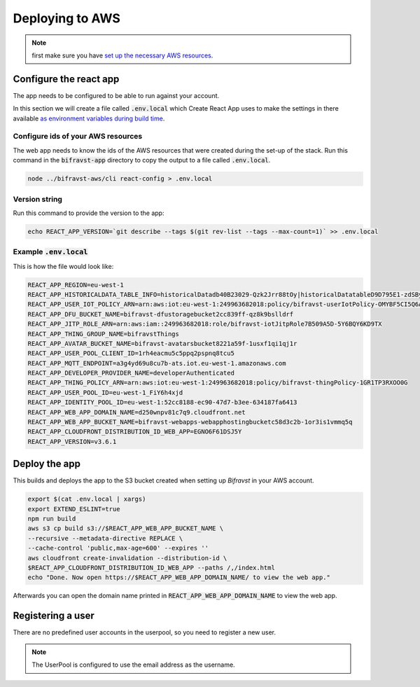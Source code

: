 ================================================================================
Deploying to AWS
================================================================================

.. note::

    first make sure you have
    `set up the necessary AWS resources <../aws/GettingStarted.html>`_.

Configure the react app
================================================================================

The app needs to be configured to be able to run against your account.

In this section we will create a file called :code:`.env.local`
which Create React App uses to make the settings in there available
`as environment variables during build time <https://facebook.github.io/create-react-app/docs/adding-custom-environment-variables>`_.

Configure ids of your AWS resources
--------------------------------------------------------------------------------

The web app needs to know the ids of the AWS resources that were created
during the set-up of the stack. Run this command in the
:code:`bifravst-app` directory to copy the output to a file called
:code:`.env.local`.

.. code-block:: bash

    node ../bifravst-aws/cli react-config > .env.local

Version string
--------------------------------------------------------------------------------

Run this command to provide the version to the app:

.. code-block:: bash

    echo REACT_APP_VERSION=`git describe --tags $(git rev-list --tags --max-count=1)` >> .env.local

Example :code:`.env.local`
--------------------------------------------------------------------------------

This is how the file would look like:

.. code-block:: bash

    REACT_APP_REGION=eu-west-1
    REACT_APP_HISTORICALDATA_TABLE_INFO=historicalDatadb40B23029-Qzk2Jrr88tOy|historicalDatatableD9D795E1-zdSByjtTqoAE
    REACT_APP_USER_IOT_POLICY_ARN=arn:aws:iot:eu-west-1:249963682018:policy/bifravst-userIotPolicy-OMYBF5CI5Q6A
    REACT_APP_DFU_BUCKET_NAME=bifravst-dfustoragebucket2cc839ff-qz8k9bslldrf
    REACT_APP_JITP_ROLE_ARN=arn:aws:iam::249963682018:role/bifravst-iotJitpRole7B509A5D-5Y6BQY6KD9TX
    REACT_APP_THING_GROUP_NAME=bifravstThings
    REACT_APP_AVATAR_BUCKET_NAME=bifravst-avatarsbucket8221a59f-1usxf1qi1qj1r
    REACT_APP_USER_POOL_CLIENT_ID=1rh4eacmu5c5ppq2pspnq8tcu5
    REACT_APP_MQTT_ENDPOINT=a3g4yd69u8cu7b-ats.iot.eu-west-1.amazonaws.com
    REACT_APP_DEVELOPER_PROVIDER_NAME=developerAuthenticated
    REACT_APP_THING_POLICY_ARN=arn:aws:iot:eu-west-1:249963682018:policy/bifravst-thingPolicy-1GR1TP3RXOO0G
    REACT_APP_USER_POOL_ID=eu-west-1_FiY6h4xjd
    REACT_APP_IDENTITY_POOL_ID=eu-west-1:52cc8188-ec90-47d7-b3ee-634187fa6413
    REACT_APP_WEB_APP_DOMAIN_NAME=d250wnpv81c7q9.cloudfront.net
    REACT_APP_WEB_APP_BUCKET_NAME=bifravst-webapps-webapphostingbucketc58d3c2b-1or3is1vmmq5q
    REACT_APP_CLOUDFRONT_DISTRIBUTION_ID_WEB_APP=EGNO6F61DSJ5Y
    REACT_APP_VERSION=v3.6.1

Deploy the app
================================================================================

This builds and deploys the app to the S3 bucket created when setting up
*Bifravst* in your AWS account.

.. code-block:: bash

    export $(cat .env.local | xargs)
    export EXTEND_ESLINT=true
    npm run build
    aws s3 cp build s3://$REACT_APP_WEB_APP_BUCKET_NAME \
    --recursive --metadata-directive REPLACE \
    --cache-control 'public,max-age=600' --expires ''
    aws cloudfront create-invalidation --distribution-id \
    $REACT_APP_CLOUDFRONT_DISTRIBUTION_ID_WEB_APP --paths /,/index.html
    echo "Done. Now open https://$REACT_APP_WEB_APP_DOMAIN_NAME/ to view the web app."

Afterwards you can open the domain name printed in
:code:`REACT_APP_WEB_APP_DOMAIN_NAME` to view the web app.

Registering a user
================================================================================

There are no predefined user accounts in the userpool, so you need to
register a new user.

.. note::

    The UserPool is configured to use the email address as the username.
